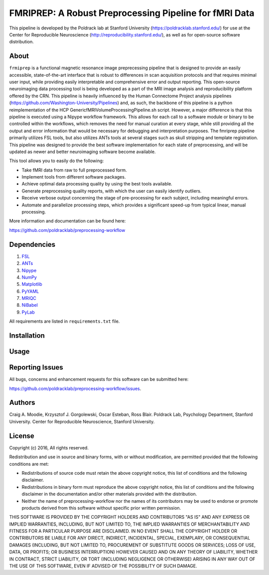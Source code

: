 FMRIPREP: A Robust Preprocessing Pipeline for fMRI Data
=======================================================

This pipeline is developed by the Poldrack lab at Stanford University (https://poldracklab.stanford.edu/) for use at the Center for Reproducible Neuroscience (http://reproducibility.stanford.edu/), as well as for open-source software distribution.

.. image:: https://circleci.com/gh/poldracklab/preprocessing-workflow/tree/master.svg?style=shield
  :target: https://circleci.com/gh/poldracklab/preprocessing-workflow/tree/master
  
.. image:: https://readthedocs.org/projects/preprocessing-workflow/badge/?version=latest
  :target: http://preprocessing-workflow.readthedocs.io/en/latest/?badge=latest
  :alt: Documentation Status

About
-----

``frmiprep`` is a functional magnetic resonance image preprecessing pipeline that is designed to provide an easily accessible, state-of-the-art interface that is robust to differences in scan acquisition protocols and that requires minimal user input, while providing easily interpretable and comprehensive error and output reporting. This open-source neuroimaging data processing tool is being developed as a part of the MRI image analysis and reproducibility platform offered by the CRN. This pipeline is heavily influenced by the Human Connectome Project analysis pipelines (https://github.com/Washington-University/Pipelines) and, as such, the backbone of this pipeline is a python reimplementation of the HCP GenericfMRIVolumeProcessingPipeline.sh script. However, a major difference is that this pipeline is executed using a Nipype workflow framework. This allows for each call to a software module or binary to be controlled within the workflows, which removes the need for manual curation at every stage, while still providing all the output and error information that would be necessary for debugging and interpretation purposes. The fmriprep pipeline primarily utilizes FSL tools, but also utilizes ANTs tools at several stages such as skull stripping and template registration. This pipeline was designed to provide the best software implementation for each state of preprocessing, and will be updated as newer and better neuroimaging software become available.

This tool allows you to easily do the following:

- Take fMRI data from raw to full preprocessed form.
- Implement tools from different software packages.
- Achieve optimal data processing quality by using the best tools available.
- Generate preprocessing quality reports, with which the user can easily identify outliers.
- Receive verbose output concerning the stage of pre-processing for each subject, including meaningful errors.
- Automate and parallelize processing steps, which provides a significant speed-up from typical linear, manual processing.

More information and documentation can be found here: 

https://github.com/poldracklab/preprocessing-workflow


Dependencies
------------

1. `FSL <http://fsl.fmrib.ox.ac.uk/fsl/fslwiki/>`_
2. `ANTs <http://stnava.github.io/ANTs/>`_
3. `Nipype <http://nipy.org/nipype/>`_
4. `NumPy <http://www.numpy.org/>`_
5. `Matplotlib <http://matplotlib.org/>`_
6. `PyYAML <http://pyyaml.org/>`_
7. `MRIQC <https://github.com/poldracklab/mriqc>`_
8. `NiBabel <http://nipy.org/nibabel/>`_
9. `PyLab <http://scipy.github.io/old-wiki/pages/PyLab>`_


All requirements are listed in ``requirements.txt`` file.


Installation
------------




Usage
-----



Reporting Issues
----------------

All bugs, concerns and enhancement requests for this software can be submitted here:

https://github.com/poldracklab/preprocessing-workflow/issues.


Authors
-------

Craig A. Moodie, Krzysztof J. Gorgolewski, Oscar Esteban, Ross Blair.
Poldrack Lab, Psychology Department, Stanford University.
Center for Reproducible Neuroscience, Stanford University.

License
-------

Copyright (c) 2016, 
All rights reserved.

Redistribution and use in source and binary forms, with or without
modification, are permitted provided that the following conditions are met:

- Redistributions of source code must retain the above copyright notice, this list of conditions and the following disclaimer.

- Redistributions in binary form must reproduce the above copyright notice, this list of conditions and the following disclaimer in the documentation and/or other materials provided with the distribution.

- Neither the name of preprocessing-workflow nor the names of its contributors may be used to endorse or promote products derived from this software without specific prior written permission.

THIS SOFTWARE IS PROVIDED BY THE COPYRIGHT HOLDERS AND CONTRIBUTORS "AS IS"
AND ANY EXPRESS OR IMPLIED WARRANTIES, INCLUDING, BUT NOT LIMITED TO, THE
IMPLIED WARRANTIES OF MERCHANTABILITY AND FITNESS FOR A PARTICULAR PURPOSE ARE
DISCLAIMED. IN NO EVENT SHALL THE COPYRIGHT HOLDER OR CONTRIBUTORS BE LIABLE
FOR ANY DIRECT, INDIRECT, INCIDENTAL, SPECIAL, EXEMPLARY, OR CONSEQUENTIAL
DAMAGES (INCLUDING, BUT NOT LIMITED TO, PROCUREMENT OF SUBSTITUTE GOODS OR
SERVICES; LOSS OF USE, DATA, OR PROFITS; OR BUSINESS INTERRUPTION) HOWEVER
CAUSED AND ON ANY THEORY OF LIABILITY, WHETHER IN CONTRACT, STRICT LIABILITY,
OR TORT (INCLUDING NEGLIGENCE OR OTHERWISE) ARISING IN ANY WAY OUT OF THE USE
OF THIS SOFTWARE, EVEN IF ADVISED OF THE POSSIBILITY OF SUCH DAMAGE.

